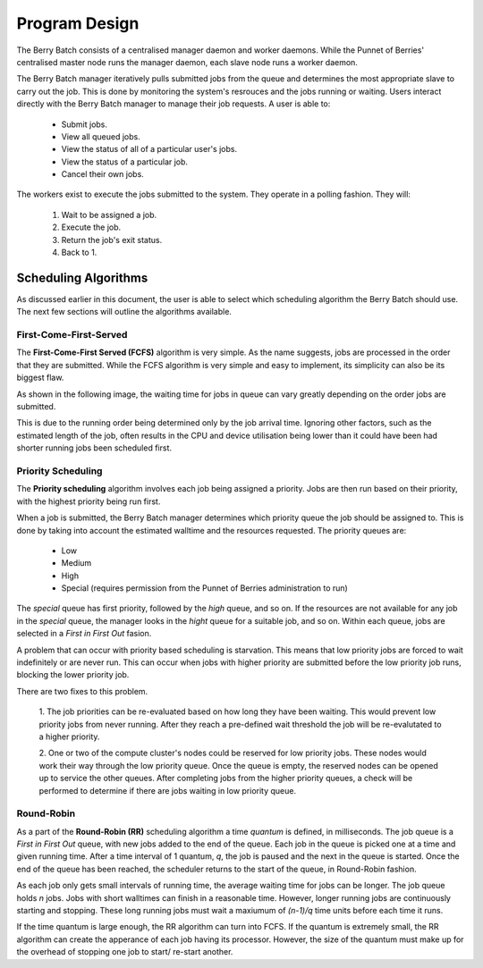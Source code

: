Program Design
==============
The Berry Batch consists of a centralised manager daemon and worker daemons. While the 
Punnet of Berries' centralised master node runs the manager daemon, each slave node runs 
a worker daemon.

.. image:: images/MasterAndSlave.jpg
    :scale: 70%
    :align: center
    :alt: Master Pi and Slaves

The Berry Batch manager iteratively pulls submitted jobs from the queue and determines 
the most appropriate slave to carry out the job. This is done by monitoring the system's
resrouces and the jobs running or waiting. Users interact directly with the Berry 
Batch manager to manage their job requests. A user is able to:

    - Submit jobs.
    - View all queued jobs.
    - View the status of all of a particular user's jobs.
    - View the status of a particular job.
    - Cancel their own jobs.

The workers exist to execute the jobs submitted to the system. They operate in a polling 
fashion. They will:

    1. Wait to be assigned a job.
    2. Execute the job.
    3. Return the job's exit status.
    4. Back to 1.

---------------------
Scheduling Algorithms
---------------------
As discussed earlier in this document, the user is able to select which scheduling algorithm
the Berry Batch should use. The next few sections will outline the algorithms available.

First-Come-First-Served
-----------------------
The **First-Come-First Served (FCFS)** algorithm is very simple. As the name suggests, jobs 
are processed in the order that they are submitted. While the FCFS algorithm is very simple 
and easy to implement, its simplicity can also be its biggest flaw.

As shown in the following image, the waiting time for jobs in queue can vary greatly depending
on the order jobs are submitted.

.. image:: images/FCFS.jpg
    :scale: 70%
    :align: center
    :alt: FCFS

This is due to the running order being determined only by the job arrival time. Ignoring
other factors, such as the estimated length of the job, often results in the CPU and device
utilisation being lower than it could have been had shorter running jobs been scheduled first.

Priority Scheduling
-------------------
The **Priority scheduling** algorithm involves each job being assigned a priority. Jobs are 
then run based on their priority, with the highest priority being run first.

When a job is submitted, the Berry Batch manager determines which priority queue the job 
should be assigned to. This is done by taking into account the estimated walltime and the 
resources requested. The priority queues are:

    - Low
    - Medium
    - High
    - Special (requires permission from the Punnet of Berries administration to run)

.. image:: images/Priority.jpg
    :scale: 70%
    :align: center
    :alt: Priority

The *special* queue has first priority, followed by the *high* queue, and so on. If the 
resources are not available for any job in the *special* queue, the manager looks in the
*hight* queue for a suitable job, and so on. Within each queue, jobs are selected in a 
*First in First Out* fasion.

A problem that can occur with priority based scheduling is starvation. This means that low
priority jobs are forced to wait indefinitely or are never run. This can occur when jobs 
with higher priority are submitted before the low priority job runs, blocking the lower 
priority job.

There are two fixes to this problem.

    1. The job priorities can be re-evaluated based on how long they have been waiting. 
    This would prevent low priority jobs from never running. After they reach a pre-defined 
    wait threshold the job will be re-evalutated to a higher priority.

    2. One or two of the compute cluster's nodes could be reserved for low priority jobs. 
    These nodes would work their way through the low priority queue. Once the queue is empty, 
    the reserved nodes can be opened up to service the other queues. After completing jobs 
    from the higher priority queues, a check will be performed to determine if there are 
    jobs waiting in low priority queue.

Round-Robin
-----------
As a part of the **Round-Robin (RR)** scheduling algorithm a time *quantum* is defined, in 
milliseconds. The job queue is a *First in First Out* queue, with new jobs added to the end 
of the queue. Each job in the queue is picked one at a time and given running time. After a
time interval of 1 quantum, *q*, the job is paused and the next in the queue is started. Once the
end of the queue has been reached, the scheduler returns to the start of the queue, in 
Round-Robin fashion.

.. image:: images/RoundRobin.jpg
    :scale: 70%
    :align: center
    :alt: RR

As each job only gets small intervals of running time, the average waiting time for jobs can
be longer. The job queue holds *n* jobs. Jobs with short walltimes can finish in a reasonable 
time. However, longer running jobs are continuously starting and stopping. These long running
jobs must wait a maxiumum of *(n-1)/q* time units before each time it runs.

If the time quantum is large enough, the RR algorithm can turn into FCFS. If the quantum is 
extremely small, the RR algorithm can create the apperance of each job having its processor.
However, the size of the quantum must make up for the overhead of stopping one job to start/
re-start another.
